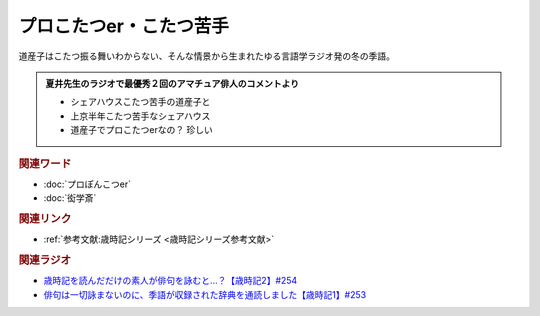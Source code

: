 プロこたつer・こたつ苦手
==========================================
.. glossary::
    プロこたつer : ふ
    こたつ苦手 : こ

道産子はこたつ振る舞いわからない、そんな情景から生まれたゆる言語学ラジオ発の冬の季語。

.. admonition:: 夏井先生のラジオで最優秀２回のアマチュア俳人のコメントより

  * シェアハウスこたつ苦手の道産子と
  * 上京半年こたつ苦手なシェアハウス
  * 道産子でプロこたつerなの？ 珍しい

.. rubric:: 関連ワード
* :doc:`プロぽんこつer` 
* :doc:`衒学斎` 

.. rubric:: 関連リンク
* :ref:`参考文献:歳時記シリーズ <歳時記シリーズ参考文献>`

.. rubric:: 関連ラジオ

* `歳時記を読んだだけの素人が俳句を詠むと…？【歳時記2】#254`_
* `俳句は一切詠まないのに、季語が収録された辞典を通読しました【歳時記1】#253`_

.. _歳時記を読んだだけの素人が俳句を詠むと…？【歳時記2】#254: https://www.youtube.com/watch?v=QxZWJJFpL9c
.. _俳句は一切詠まないのに、季語が収録された辞典を通読しました【歳時記1】#253: https://www.youtube.com/watch?v=CI554nDXSbE
